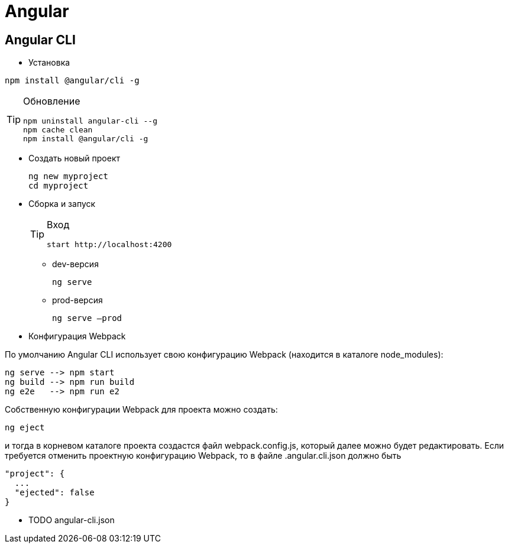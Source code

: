 = Angular

== Angular CLI

* Установка
```
npm install @angular/cli -g
```

[TIP]
====
Обновление
```
npm uninstall angular-cli --g
npm cache clean
npm install @angular/cli -g
```
====

* Создать новый проект
+
```
ng new myproject
cd myproject
```

* Сборка и запуск
+
[TIP]
====
Вход
```
start http://localhost:4200
```
====

** dev-версия
+
```
ng serve
```

** prod-версия
+
```
ng serve –prod
```

* Конфигурация Webpack

По умолчанию Angular CLI использует свою конфигурацию Webpack (находится в каталоге node_modules):
```
ng serve --> npm start
ng build --> npm run build
ng e2e   --> npm run e2
```
Собственную конфигурации Webpack для проекта можно создать:
```
ng eject
```
и тогда в корневом каталоге проекта создастся файл webpack.config.js, который далее можно будет редактировать.
Если требуется отменить проектную конфигурацию Webpack, то в файле .angular.cli.json должно быть
```
"project": {
  ...
  "ejected": false
}
```

* TODO angular-cli.json
